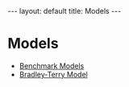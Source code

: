 #+OPTIONS: ^:nil toc:nil num:nil
#+BEGIN_EXPORT html
---
layout: default
title: Models
---
#+END_EXPORT

* Models

- [[./models/benchmark.org][Benchmark Models]]
- [[./models/bradley_terry.org][Bradley-Terry Model]]
